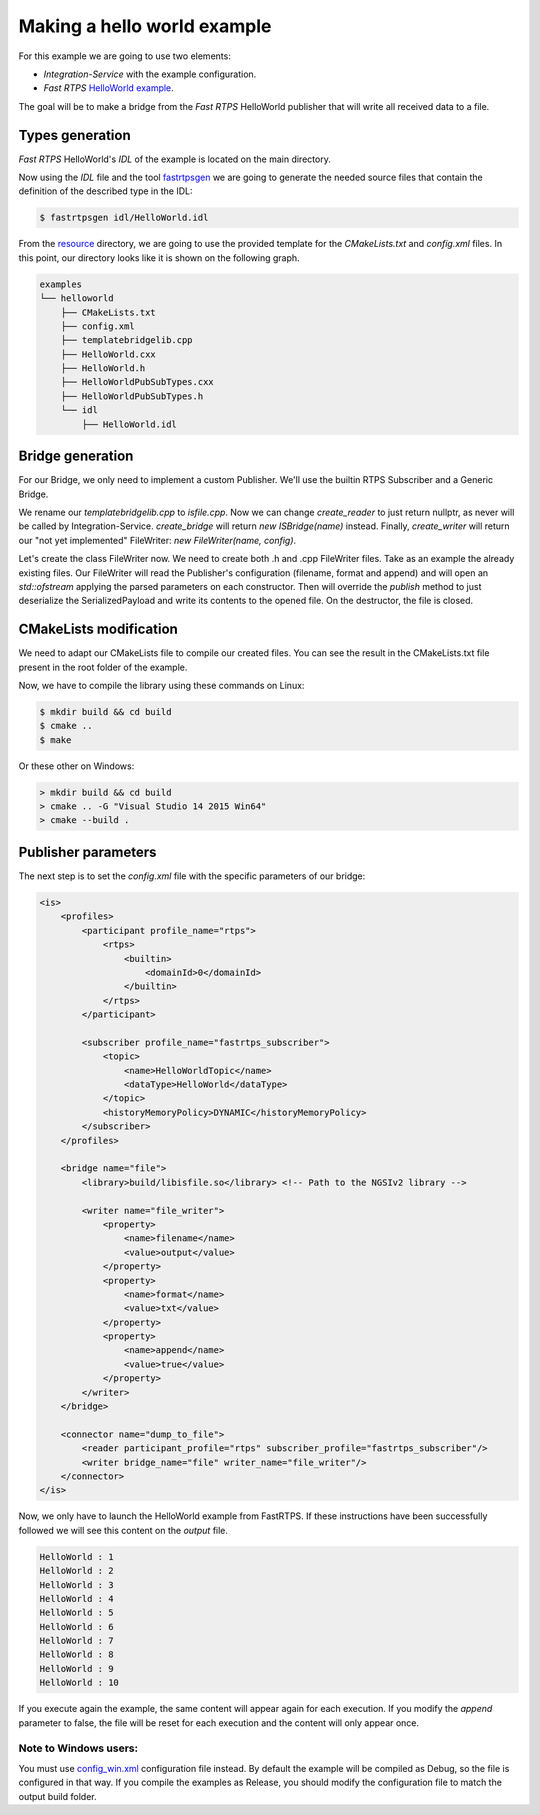 Making a hello world example
============================

For this example we are going to use two elements:

- *Integration-Service* with the example configuration.
- *Fast RTPS* `HelloWorld example <https://github.com/eProsima/Fast-RTPS/tree/master/examples/C%2B%2B/HelloWorldExample>`_.

The goal will be to make a bridge from the *Fast RTPS* HelloWorld publisher that will write all received data to a file.

Types generation
----------------

*Fast RTPS* HelloWorld's *IDL* of the example is located on the main directory.

Now using the *IDL* file and the tool `fastrtpsgen <http://eprosima-fast-rtps.readthedocs.io/en/latest/geninfo.html>`_ we are going to generate the needed source files that contain the definition of the described type in the IDL:

.. code-block:: shell

    $ fastrtpsgen idl/HelloWorld.idl

From the `resource <../../resource>`_ directory, we are going to use the provided template for the *CMakeLists.txt* and *config.xml* files. In this point, our directory looks like it is shown on the following graph.

.. code-block:: shell

   examples
   └── helloworld
       ├── CMakeLists.txt
       ├── config.xml
       ├── templatebridgelib.cpp
       ├── HelloWorld.cxx
       ├── HelloWorld.h
       ├── HelloWorldPubSubTypes.cxx
       ├── HelloWorldPubSubTypes.h
       └── idl
           ├── HelloWorld.idl


Bridge generation
-----------------

For our Bridge, we only need to implement a custom Publisher.
We'll use the builtin RTPS Subscriber and a Generic Bridge.

We rename our *templatebridgelib.cpp* to *isfile.cpp*.
Now we can change *create_reader* to just return nullptr, as never will be called by Integration-Service.
*create_bridge* will return *new ISBridge(name)* instead.
Finally, *create_writer* will return our "not yet implemented" FileWriter: *new FileWriter(name, config)*.

Let's create the class FileWriter now. We need to create both .h and .cpp FileWriter files.
Take as an example the already existing files.
Our FileWriter will read the Publisher's configuration (filename, format and append) and will open an *std::ofstream* applying the parsed parameters on each constructor.
Then will override the *publish* method to just deserialize the SerializedPayload and write its contents to the opened file.
On the destructor, the file is closed.


CMakeLists modification
-----------------------

We need to adapt our CMakeLists file to compile our created files. You can see the result in the CMakeLists.txt file present in the root folder of the example.

Now, we have to compile the library using these commands on Linux:

.. code-block:: shell

    $ mkdir build && cd build
    $ cmake ..
    $ make


Or these other on Windows:

.. code-block:: shell

    > mkdir build && cd build
    > cmake .. -G "Visual Studio 14 2015 Win64"
    > cmake --build .


Publisher parameters
-------------------------------

The next step is to set the *config.xml* file with the specific parameters of our bridge:

.. code-block:: xml

    <is>
        <profiles>
            <participant profile_name="rtps">
                <rtps>
                    <builtin>
                        <domainId>0</domainId>
                    </builtin>
                </rtps>
            </participant>

            <subscriber profile_name="fastrtps_subscriber">
                <topic>
                    <name>HelloWorldTopic</name>
                    <dataType>HelloWorld</dataType>
                </topic>
                <historyMemoryPolicy>DYNAMIC</historyMemoryPolicy>
            </subscriber>
        </profiles>

        <bridge name="file">
            <library>build/libisfile.so</library> <!-- Path to the NGSIv2 library -->

            <writer name="file_writer">
                <property>
                    <name>filename</name>
                    <value>output</value>
                </property>
                <property>
                    <name>format</name>
                    <value>txt</value>
                </property>
                <property>
                    <name>append</name>
                    <value>true</value>
                </property>
            </writer>
        </bridge>

        <connector name="dump_to_file">
            <reader participant_profile="rtps" subscriber_profile="fastrtps_subscriber"/>
            <writer bridge_name="file" writer_name="file_writer"/>
        </connector>
    </is>


Now, we only have to launch the HelloWorld example from FastRTPS. If these instructions have been successfully followed we will see this content on the *output* file.

.. code-block:: shell

    HelloWorld : 1
    HelloWorld : 2
    HelloWorld : 3
    HelloWorld : 4
    HelloWorld : 5
    HelloWorld : 6
    HelloWorld : 7
    HelloWorld : 8
    HelloWorld : 9
    HelloWorld : 10

If you execute again the example, the same content will appear again for each execution. If you modify the *append* parameter to false, the file will be reset for each execution and the content will only appear once.

Note to Windows users:
^^^^^^^^^^^^^^^^^^^^^^

You must use `config_win.xml <config_win.xml>`_ configuration file instead.
By default the example will be compiled as Debug, so the file is configured in that way.
If you compile the examples as Release, you should modify the configuration file to match the output build folder.